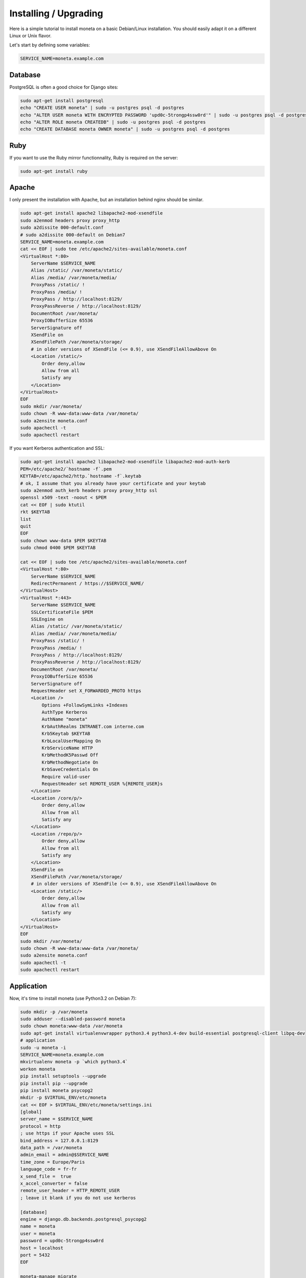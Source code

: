 Installing / Upgrading
======================

Here is a simple tutorial to install moneta on a basic Debian/Linux installation.
You should easily adapt it on a different Linux or Unix flavor.

Let's start by defining some variables:

.. code-block:: bash

    SERVICE_NAME=moneta.example.com

Database
--------

PostgreSQL is often a good choice for Django sites:

.. code-block:: bash

   sudo apt-get install postgresql
   echo "CREATE USER moneta" | sudo -u postgres psql -d postgres
   echo "ALTER USER moneta WITH ENCRYPTED PASSWORD 'upd0c-5trongp4ssw0rd'" | sudo -u postgres psql -d postgres
   echo "ALTER ROLE moneta CREATEDB" | sudo -u postgres psql -d postgres
   echo "CREATE DATABASE moneta OWNER moneta" | sudo -u postgres psql -d postgres

Ruby
----

If you want to use the Ruby mirror functionnality, Ruby is required on the server:

.. code-block:: bash

   sudo apt-get install ruby

Apache
------

I only present the installation with Apache, but an installation behind nginx should be similar.

.. code-block:: bash

    sudo apt-get install apache2 libapache2-mod-xsendfile
    sudo a2enmod headers proxy proxy_http
    sudo a2dissite 000-default.conf
    # sudo a2dissite 000-default on Debian7
    SERVICE_NAME=moneta.example.com
    cat << EOF | sudo tee /etc/apache2/sites-available/moneta.conf
    <VirtualHost *:80>
        ServerName $SERVICE_NAME
        Alias /static/ /var/moneta/static/
        Alias /media/ /var/moneta/media/
        ProxyPass /static/ !
        ProxyPass /media/ !
        ProxyPass / http://localhost:8129/
        ProxyPassReverse / http://localhost:8129/
        DocumentRoot /var/moneta/
        ProxyIOBufferSize 65536
        ServerSignature off
        XSendFile on
        XSendFilePath /var/moneta/storage/
        # in older versions of XSendFile (<= 0.9), use XSendFileAllowAbove On
        <Location /static/>
            Order deny,allow
            Allow from all
            Satisfy any
        </Location>
    </VirtualHost>
    EOF
    sudo mkdir /var/moneta/
    sudo chown -R www-data:www-data /var/moneta/
    sudo a2ensite moneta.conf
    sudo apachectl -t
    sudo apachectl restart

If you want Kerberos authentication and SSL:

.. code-block:: bash

    sudo apt-get install apache2 libapache2-mod-xsendfile libapache2-mod-auth-kerb
    PEM=/etc/apache2/`hostname -f`.pem
    KEYTAB=/etc/apache2/http.`hostname -f`.keytab
    # ok, I assume that you already have your certificate and your keytab
    sudo a2enmod auth_kerb headers proxy proxy_http ssl
    openssl x509 -text -noout < $PEM
    cat << EOF | sudo ktutil
    rkt $KEYTAB
    list
    quit
    EOF
    sudo chown www-data $PEM $KEYTAB
    sudo chmod 0400 $PEM $KEYTAB

    cat << EOF | sudo tee /etc/apache2/sites-available/moneta.conf
    <VirtualHost *:80>
        ServerName $SERVICE_NAME
        RedirectPermanent / https://$SERVICE_NAME/
    </VirtualHost>
    <VirtualHost *:443>
        ServerName $SERVICE_NAME
        SSLCertificateFile $PEM
        SSLEngine on
        Alias /static/ /var/moneta/static/
        Alias /media/ /var/moneta/media/
        ProxyPass /static/ !
        ProxyPass /media/ !
        ProxyPass / http://localhost:8129/
        ProxyPassReverse / http://localhost:8129/
        DocumentRoot /var/moneta/
        ProxyIOBufferSize 65536
        ServerSignature off
        RequestHeader set X_FORWARDED_PROTO https
        <Location />
            Options +FollowSymLinks +Indexes
            AuthType Kerberos
            AuthName "moneta"
            KrbAuthRealms INTRANET.com interne.com
            Krb5Keytab $KEYTAB
            KrbLocalUserMapping On
            KrbServiceName HTTP
            KrbMethodK5Passwd Off
            KrbMethodNegotiate On
            KrbSaveCredentials On
            Require valid-user
            RequestHeader set REMOTE_USER %{REMOTE_USER}s
        </Location>
        <Location /core/p/>
            Order deny,allow
            Allow from all
            Satisfy any
        </Location>
        <Location /repo/p/>
            Order deny,allow
            Allow from all
            Satisfy any
        </Location>
        XSendFile on
        XSendFilePath /var/moneta/storage/
        # in older versions of XSendFile (<= 0.9), use XSendFileAllowAbove On
        <Location /static/>
            Order deny,allow
            Allow from all
            Satisfy any
        </Location>
    </VirtualHost>
    EOF
    sudo mkdir /var/moneta/
    sudo chown -R www-data:www-data /var/moneta/
    sudo a2ensite moneta.conf
    sudo apachectl -t
    sudo apachectl restart



Application
-----------

Now, it's time to install moneta (use Python3.2 on Debian 7):

.. code-block:: bash

    sudo mkdir -p /var/moneta
    sudo adduser --disabled-password moneta
    sudo chown moneta:www-data /var/moneta
    sudo apt-get install virtualenvwrapper python3.4 python3.4-dev build-essential postgresql-client libpq-dev
    # application
    sudo -u moneta -i
    SERVICE_NAME=moneta.example.com
    mkvirtualenv moneta -p `which python3.4`
    workon moneta
    pip install setuptools --upgrade
    pip install pip --upgrade
    pip install moneta psycopg2
    mkdir -p $VIRTUAL_ENV/etc/moneta
    cat << EOF > $VIRTUAL_ENV/etc/moneta/settings.ini
    [global]
    server_name = $SERVICE_NAME
    protocol = http
    ; use https if your Apache uses SSL
    bind_address = 127.0.0.1:8129
    data_path = /var/moneta
    admin_email = admin@$SERVICE_NAME
    time_zone = Europe/Paris
    language_code = fr-fr
    x_send_file =  true
    x_accel_converter = false
    remote_user_header = HTTP_REMOTE_USER
    ; leave it blank if you do not use kerberos

    [database]
    engine = django.db.backends.postgresql_psycopg2
    name = moneta
    user = moneta
    password = upd0c-5trongp4ssw0rd
    host = localhost
    port = 5432
    EOF

    moneta-manage migrate
    moneta-manage collectstatic --noinput
    moneta-manage createsuperuser
    chmod 0700 /var/moneta/gpg
    moneta-manage gpg_gen generate --no-existing-keys
    KEY_ID=`moneta-manage gpg_gen show --only-id | tail -n 1 | cut -f 4 -d ' ' | cut -f 1 -d ','`
    cat << EOF >> $VIRTUAL_ENV/etc/moneta/settings.ini
    [gnupg]
    keyid = $KEY_ID
    EOF


On VirtualBox, you may need to install rng-tools to generate enough entropy for GPG keys:

.. code-block:: bash

    sudo apt-get install rng-tools
    echo "HRNGDEVICE=/dev/urandom" | sudo tee -a /etc/default/rng-tools
    sudo /etc/init.d/rng-tools restart

supervisor
----------

Supervisor is required to automatically launch moneta:

.. code-block:: bash

    sudo apt-get install supervisor
    cat << EOF | sudo tee /etc/supervisor/conf.d/moneta.conf
    [program:moneta_gunicorn]
    command = /home/moneta/.virtualenvs/moneta/bin/moneta-gunicorn
    user = moneta
    EOF
    sudo /etc/init.d/supervisor restart

Now, Supervisor should start moneta after a reboot.

